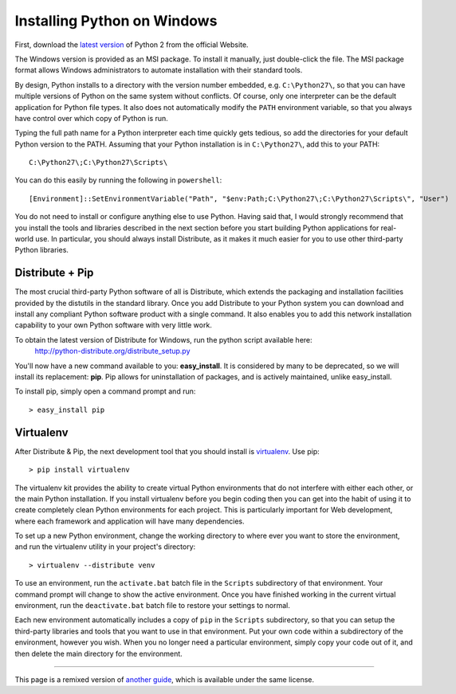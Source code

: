 Installing Python on Windows
============================

First, download the `latest version <http://python.org/ftp/python/2.7.2/python-2.7.2.msi>`_ of Python 2 from the official Website.

The Windows version is provided as an MSI package. To install it manually, just double-click the file. The MSI package format allows Windows administrators to automate installation with their standard tools.

By design, Python installs to a directory with the version number embedded, e.g. ``C:\Python27\``, so that you can have multiple versions of Python on the same system without conflicts. Of course, only one interpreter can be the default application for Python file types. It also does not automatically modify the ``PATH`` environment variable, so that you always have control over which copy of Python is run.

Typing the full path name for a Python interpreter each time quickly gets tedious, so add the directories for your default Python version to the PATH. Assuming that your Python installation is in ``C:\Python27\``, add this to your PATH::

    C:\Python27\;C:\Python27\Scripts\

You can do this easily by running the following in ``powershell``::

    [Environment]::SetEnvironmentVariable("Path", "$env:Path;C:\Python27\;C:\Python27\Scripts\", "User")

You do not need to install or configure anything else to use Python. Having said that, I would strongly recommend that you install the tools and libraries described in the next section before you start building Python applications for real-world use. In particular, you should always install Distribute, as it makes it much easier for you to use other third-party Python libraries.

Distribute + Pip
----------------

The most crucial third-party Python software of all is Distribute, which extends the packaging and installation facilities provided by the distutils in the standard library. Once you add Distribute to your Python system you can download and install any compliant Python software product with a single command. It also enables you to add this network installation capability to your own Python software with very little work.

To obtain the latest version of Distribute for Windows, run the python script available here:
  http://python-distribute.org/distribute_setup.py


You'll now have a new command available to you: **easy_install**. It is considered by many to be deprecated, so we will install its replacement: **pip**. Pip allows for uninstallation of packages, and is actively maintained, unlike easy_install.

To install pip, simply open a command prompt and run::

    > easy_install pip


Virtualenv
----------

After Distribute & Pip, the next development tool that you should install is `virtualenv <http://pypi.python.org/pypi/virtualenv/>`_. Use pip::

    > pip install virtualenv

The virtualenv kit provides the ability to create virtual Python environments that do not interfere with either each other, or the main Python installation. If you install virtualenv before you begin coding then you can get into the habit of using it to create completely clean Python environments for each project. This is particularly important for Web development, where each framework and application will have many dependencies.


To set up a new Python environment, change the working directory to where ever you want to store the environment, and run the virtualenv utility in your project's directory::

    > virtualenv --distribute venv

To use an environment, run the ``activate.bat`` batch file in the ``Scripts`` subdirectory of that environment. Your command prompt will change to show the active environment. Once you have finished working in the current virtual environment, run the ``deactivate.bat`` batch file to restore your settings to normal.

Each new environment automatically includes a copy of ``pip`` in the ``Scripts`` subdirectory, so that you can setup the third-party libraries and tools that you want to use in that environment. Put your own code within a subdirectory of the environment, however you wish. When you no longer need a particular environment, simply copy your code out of it, and then delete the main directory for the environment.



--------------------------------

This page is a remixed version of `another guide <http://www.stuartellis.eu/articles/python-development-windows/>`_, which is available under the same license.
